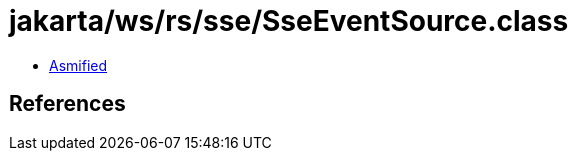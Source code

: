 = jakarta/ws/rs/sse/SseEventSource.class

 - link:SseEventSource-asmified.java[Asmified]

== References

